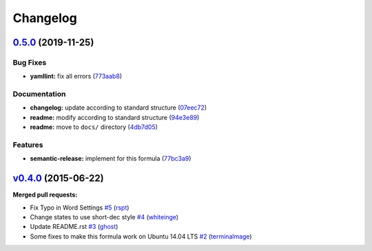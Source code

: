 
Changelog
=========

`0.5.0 <https://github.com/saltstack-formulas/django-formula/compare/v0.4.0...v0.5.0>`_ (2019-11-25)
--------------------------------------------------------------------------------------------------------

Bug Fixes
^^^^^^^^^


* **yamllint:** fix all errors (\ `773aab8 <https://github.com/saltstack-formulas/django-formula/commit/773aab892cae3f69764514c776bc93209750007b>`_\ )

Documentation
^^^^^^^^^^^^^


* **changelog:** update according to standard structure (\ `07eec72 <https://github.com/saltstack-formulas/django-formula/commit/07eec72c95f4eddde22f4720f92cee8557c60438>`_\ )
* **readme:** modify according to standard structure (\ `94e3e89 <https://github.com/saltstack-formulas/django-formula/commit/94e3e89716f42bd11bd498f18bc92aa9e13b7a4a>`_\ )
* **readme:** move to ``docs/`` directory (\ `4db7d05 <https://github.com/saltstack-formulas/django-formula/commit/4db7d05fe06dd91f9e54d5a870c7d0d8ae428961>`_\ )

Features
^^^^^^^^


* **semantic-release:** implement for this formula (\ `77bc3a9 <https://github.com/saltstack-formulas/django-formula/commit/77bc3a95cfb670a7b9b1cff3002b27aa42bb1d38>`_\ )

`v0.4.0 <https://github.com/saltstack-formulas/django-formula/tree/v0.4.0>`_ (2015-06-22)
---------------------------------------------------------------------------------------------

**Merged pull requests:**


* Fix Typo in Word Settings `#5 <https://github.com/saltstack-formulas/django-formula/pull/5>`_ (\ `rspt <https://github.com/rspt>`_\ )
* Change states to use short-dec style `#4 <https://github.com/saltstack-formulas/django-formula/pull/4>`_ (\ `whiteinge <https://github.com/whiteinge>`_\ )
* Update README.rst `#3 <https://github.com/saltstack-formulas/django-formula/pull/3>`_ (\ `ghost <https://github.com/ghost>`_\ )
* Some fixes to make this formula work on Ubuntu 14.04 LTS `#2 <https://github.com/saltstack-formulas/django-formula/pull/2>`_ (\ `terminalmage <https://github.com/terminalmage>`_\ )
